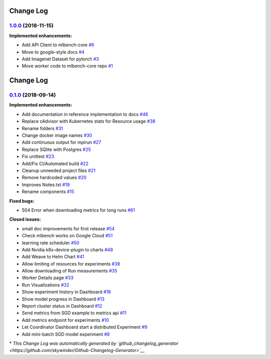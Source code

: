 Change Log
==========

`1.0.0 <https://github.com/mlbench/mlbench-core/tree/1.0.0>`__ (2018-11-15)
---------------------------------------------------------------------------

**Implemented enhancements:**

-  Add API Client to mlbench-core
   `#6 <https://github.com/mlbench/mlbench-core/issues/6>`__
-  Move to google-style docs
   `#4 <https://github.com/mlbench/mlbench-core/issues/4>`__
-  Add Imagenet Dataset for pytorch
   `#3 <https://github.com/mlbench/mlbench-core/issues/3>`__
-  Move worker code to mlbench-core repo
   `#1 <https://github.com/mlbench/mlbench-core/issues/1>`__

Change Log
==========

`0.1.0 <https://github.com/mlbench/mlbench/tree/0.1.0>`__ (2018-09-14)
----------------------------------------------------------------------

**Implemented enhancements:**

-  Add documentation in reference implementation to docs
   `#46 <https://github.com/mlbench/mlbench/issues/46>`__
-  Replace cAdvisor with Kubernetes stats for Resource usage
   `#38 <https://github.com/mlbench/mlbench/issues/38>`__
-  Rename folders `#31 <https://github.com/mlbench/mlbench/issues/31>`__
-  Change docker image names
   `#30 <https://github.com/mlbench/mlbench/issues/30>`__
-  Add continuous output for mpirun
   `#27 <https://github.com/mlbench/mlbench/issues/27>`__
-  Replace SQlite with Postgres
   `#25 <https://github.com/mlbench/mlbench/issues/25>`__
-  Fix unittest `#23 <https://github.com/mlbench/mlbench/issues/23>`__
-  Add/Fix CI/Automated build
   `#22 <https://github.com/mlbench/mlbench/issues/22>`__
-  Cleanup unneeded project files
   `#21 <https://github.com/mlbench/mlbench/issues/21>`__
-  Remove hardcoded values
   `#20 <https://github.com/mlbench/mlbench/issues/20>`__
-  Improves Notes.txt
   `#19 <https://github.com/mlbench/mlbench/issues/19>`__
-  Rename components
   `#15 <https://github.com/mlbench/mlbench/issues/15>`__

**Fixed bugs:**

-  504 Error when downloading metrics for long runs
   `#61 <https://github.com/mlbench/mlbench/issues/61>`__

**Closed issues:**

-  small doc improvements for first release
   `#54 <https://github.com/mlbench/mlbench/issues/54>`__
-  Check mlbench works on Google Cloud
   `#51 <https://github.com/mlbench/mlbench/issues/51>`__
-  learning rate scheduler
   `#50 <https://github.com/mlbench/mlbench/issues/50>`__
-  Add Nvidia k8s-device-plugin to charts
   `#48 <https://github.com/mlbench/mlbench/issues/48>`__
-  Add Weave to Helm Chart
   `#41 <https://github.com/mlbench/mlbench/issues/41>`__
-  Allow limiting of resources for experiments
   `#39 <https://github.com/mlbench/mlbench/issues/39>`__
-  Allow downloading of Run measurements
   `#35 <https://github.com/mlbench/mlbench/issues/35>`__
-  Worker Details page
   `#33 <https://github.com/mlbench/mlbench/issues/33>`__
-  Run Visualizations
   `#32 <https://github.com/mlbench/mlbench/issues/32>`__
-  Show experiment history in Dashboard
   `#18 <https://github.com/mlbench/mlbench/issues/18>`__
-  Show model progress in Dashboard
   `#13 <https://github.com/mlbench/mlbench/issues/13>`__
-  Report cluster status in Dashboard
   `#12 <https://github.com/mlbench/mlbench/issues/12>`__
-  Send metrics from SGD example to metrics api
   `#11 <https://github.com/mlbench/mlbench/issues/11>`__
-  Add metrics endpoint for experiments
   `#10 <https://github.com/mlbench/mlbench/issues/10>`__
-  Let Coordinator Dashboard start a distributed Experiment
   `#9 <https://github.com/mlbench/mlbench/issues/9>`__
-  Add mini-batch SGD model experiment
   `#8 <https://github.com/mlbench/mlbench/issues/8>`__

\* *This Change Log was automatically generated by
`github\_changelog\_generator <https://github.com/skywinder/Github-Changelog-Generator>`__*
